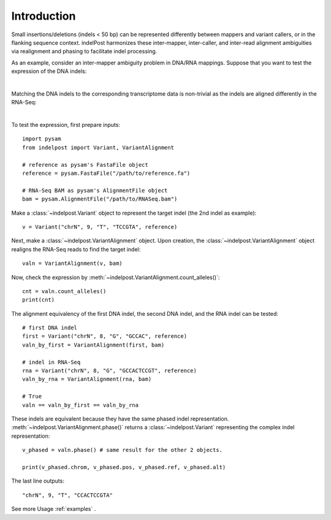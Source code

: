 Introduction
============

Small insertions/deletions (indels < 50 bp) can be represented differently between mappers and variant callers, or in the flanking sequence context. 
indelPost harmonizes these inter-mapper, inter-caller, and inter-read alignment ambiguities via realignment and phasing to facilitate indel processing.

As an example, consider an inter-mapper ambiguity problem in DNA/RNA mappings.
Suppose that you want to test the expression of the DNA indels:

.. image:: dna.svg
   :width: 400
   :height: 400
   :align: center

|

Matching the DNA indels to the corresponding transcriptome data is non-trivial as the indels are aligned differently in the RNA-Seq:

.. image:: rna.svg
   :width: 400
   :height: 400
   :align: center

|

To test the expression, first prepare inputs::

    import pysam
    from indelpost import Variant, VariantAlignment
    
    # reference as pysam's FastaFile object
    reference = pysam.FastaFile("/path/to/reference.fa")
    
    # RNA-Seq BAM as pysam's AlignmentFile object
    bam = pysam.AlignmentFile("/path/to/RNASeq.bam")


Make a :class:`~indelpost.Variant` object to represent the target indel (the 2nd indel as example)::

    v = Variant("chrN", 9, "T", "TCCGTA", reference)

Next, make a :class:`~indelpost.VariantAlignment` object.
Upon creation, the :class:`~indelpost.VariantAlignment` object realigns the RNA-Seq reads to find the target indel::

    valn = VariantAlignment(v, bam)

Now, check the expression by :meth:`~indelpost.VariantAlignment.count_alleles()`::
    
    cnt = valn.count_alleles()
    print(cnt)  

The alignment equivalency of the first DNA indel, the second DNA indel, and the RNA indel can be tested::
 
    # first DNA indel
    first = Variant("chrN", 8, "G", "GCCAC", reference)
    valn_by_first = VariantAlignment(first, bam)

    # indel in RNA-Seq
    rna = Variant("chrN", 8, "G", "GCCACTCCGT", reference)
    valn_by_rna = VariantAlignment(rna, bam)
    
    # True
    valn == valn_by_first == valn_by_rna
   

These indels are equivalent because they have the same phased indel representation. :meth:`~indelpost.VariantAlignment.phase()` returns 
a :class:`~indelpost.Variant` representing the complex indel representation::
    
    v_phased = valn.phase() # same result for the other 2 objects.

    print(v_phased.chrom, v_phased.pos, v_phased.ref, v_phased.alt)
    
The last line outputs::
     
    "chrN", 9, "T", "CCACTCCGTA"

See more Usage  :ref:`examples` .

